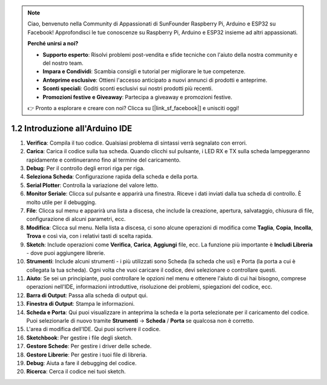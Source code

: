 .. note::

    Ciao, benvenuto nella Community di Appassionati di SunFounder Raspberry Pi, Arduino e ESP32 su Facebook! Approfondisci le tue conoscenze su Raspberry Pi, Arduino e ESP32 insieme ad altri appassionati.

    **Perché unirsi a noi?**

    - **Supporto esperto**: Risolvi problemi post-vendita e sfide tecniche con l'aiuto della nostra community e del nostro team.
    - **Impara e Condividi**: Scambia consigli e tutorial per migliorare le tue competenze.
    - **Anteprime esclusive**: Ottieni l'accesso anticipato a nuovi annunci di prodotti e anteprime.
    - **Sconti speciali**: Goditi sconti esclusivi sui nostri prodotti più recenti.
    - **Promozioni festive e Giveaway**: Partecipa a giveaway e promozioni festive.

    👉 Pronto a esplorare e creare con noi? Clicca su [|link_sf_facebook|] e unisciti oggi!

1.2 Introduzione all'Arduino IDE
=====================================

.. image:: img/sp_ide_2.png

1. **Verifica**: Compila il tuo codice. Qualsiasi problema di sintassi verrà segnalato con errori.

2. **Carica**: Carica il codice sulla tua scheda. Quando clicchi sul pulsante, i LED RX e TX sulla scheda lampeggeranno rapidamente e continueranno fino al termine del caricamento.

3. **Debug**: Per il controllo degli errori riga per riga.

4. **Seleziona Scheda**: Configurazione rapida della scheda e della porta.

5. **Serial Plotter**: Controlla la variazione del valore letto.

6. **Monitor Seriale**: Clicca sul pulsante e apparirà una finestra. Riceve i dati inviati dalla tua scheda di controllo. È molto utile per il debugging.

7. **File**: Clicca sul menu e apparirà una lista a discesa, che include la creazione, apertura, salvataggio, chiusura di file, configurazione di alcuni parametri, ecc.

8. **Modifica**: Clicca sul menu. Nella lista a discesa, ci sono alcune operazioni di modifica come **Taglia**, **Copia**, **Incolla**, **Trova** e così via, con i relativi tasti di scelta rapida.

9. **Sketch**: Include operazioni come **Verifica**, **Carica**, **Aggiungi** file, ecc. La funzione più importante è **Includi Libreria** - dove puoi aggiungere librerie.

10. **Strumenti**: Include alcuni strumenti - i più utilizzati sono Scheda (la scheda che usi) e Porta (la porta a cui è collegata la tua scheda). Ogni volta che vuoi caricare il codice, devi selezionare o controllare questi.

11. **Aiuto**: Se sei un principiante, puoi controllare le opzioni nel menu e ottenere l'aiuto di cui hai bisogno, comprese operazioni nell'IDE, informazioni introduttive, risoluzione dei problemi, spiegazioni del codice, ecc.

12. **Barra di Output**: Passa alla scheda di output qui.

13. **Finestra di Output**: Stampa le informazioni.

14. **Scheda e Porta**: Qui puoi visualizzare in anteprima la scheda e la porta selezionate per il caricamento del codice. Puoi selezionarle di nuovo tramite **Strumenti** -> **Scheda** / **Porta** se qualcosa non è corretto.

15. L'area di modifica dell'IDE. Qui puoi scrivere il codice.

16. **Sketchbook**: Per gestire i file degli sketch.

17. **Gestore Schede**: Per gestire i driver delle schede.

18. **Gestore Librerie**: Per gestire i tuoi file di libreria.

19. **Debug**: Aiuta a fare il debugging del codice.

20. **Ricerca**: Cerca il codice nei tuoi sketch.
